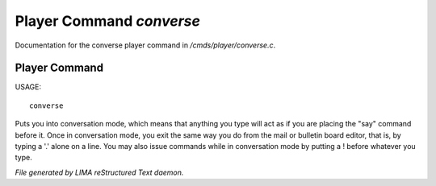 **************************
Player Command *converse*
**************************

Documentation for the converse player command in */cmds/player/converse.c*.

Player Command
==============

USAGE::

	converse

Puts you into conversation mode, which means that anything you type
will act as if you are placing the "say" command before it.  Once in
conversation mode, you exit the same way you do from the mail or
bulletin board editor, that is, by typing a '.' alone on a line.  You
may also issue commands while in conversation mode by putting a !
before whatever you type.



*File generated by LIMA reStructured Text daemon.*
